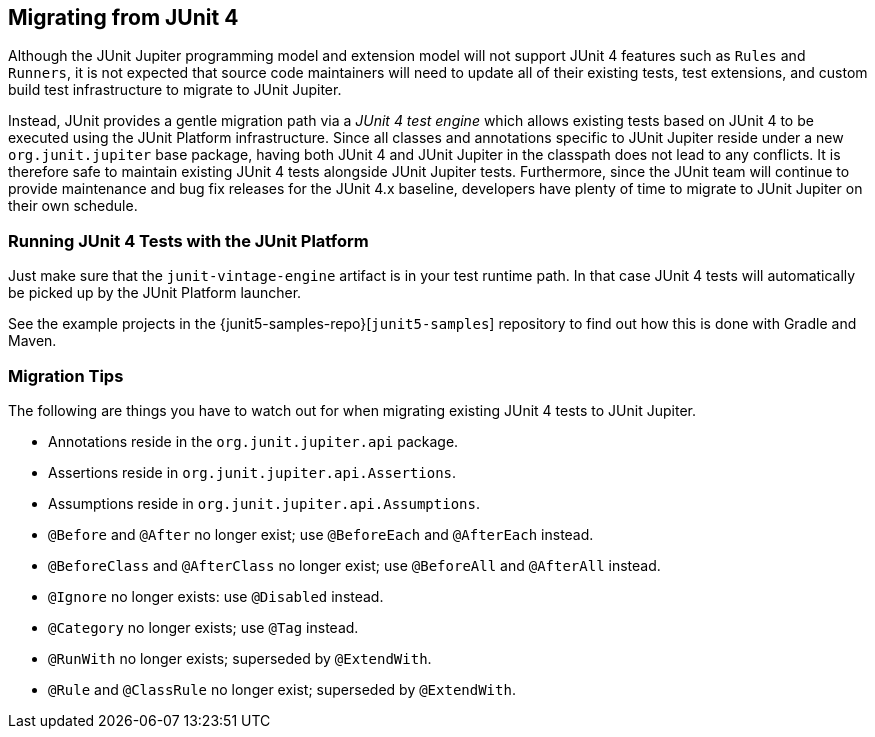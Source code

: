 [[migrating-from-junit4]]
== Migrating from JUnit 4

Although the JUnit Jupiter programming model and extension model will not support JUnit 4
features such as `Rules` and `Runners`, it is not expected that source code maintainers
will need to update all of their existing tests, test extensions, and custom build test
infrastructure to migrate to JUnit Jupiter.

Instead, JUnit provides a gentle migration path via a _JUnit 4 test engine_ which
allows existing tests based on JUnit 4 to be executed using the JUnit Platform infrastructure.
Since all classes and annotations specific to JUnit Jupiter reside under a new `org.junit.jupiter`
base package, having both JUnit 4 and JUnit Jupiter in the classpath does not lead to any
conflicts. It is therefore safe to maintain existing JUnit 4 tests alongside JUnit Jupiter
tests. Furthermore, since the JUnit team will continue to provide maintenance and bug fix
releases for the JUnit 4.x baseline, developers have plenty of time to migrate to JUnit Jupiter
on their own schedule.

[[migrating-from-junit4-running]]
=== Running JUnit 4 Tests with the JUnit Platform

Just make sure that the `junit-vintage-engine` artifact is in your test runtime path. In that
case JUnit 4 tests will automatically be picked up by the JUnit Platform launcher.

See the example projects in the {junit5-samples-repo}[`junit5-samples`] repository to
find out how this is done with Gradle and Maven.

[[migrating-from-junit4-tips]]
=== Migration Tips

The following are things you have to watch out for when migrating existing JUnit 4 tests
to JUnit Jupiter.

* Annotations reside in the `org.junit.jupiter.api` package.
* Assertions reside in `org.junit.jupiter.api.Assertions`.
* Assumptions reside in `org.junit.jupiter.api.Assumptions`.
* `@Before` and `@After` no longer exist; use `@BeforeEach` and `@AfterEach` instead.
* `@BeforeClass` and `@AfterClass` no longer exist; use `@BeforeAll` and `@AfterAll` instead.
* `@Ignore` no longer exists: use `@Disabled` instead.
* `@Category` no longer exists; use `@Tag` instead.
* `@RunWith` no longer exists; superseded by `@ExtendWith`.
* `@Rule` and `@ClassRule` no longer exist; superseded by `@ExtendWith`.
